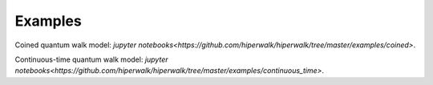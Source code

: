 ========
Examples
========

Coined quantum walk model: `jupyter notebooks<https://github.com/hiperwalk/hiperwalk/tree/master/examples/coined>`.

Continuous-time quantum walk model: `jupyter notebooks<https://github.com/hiperwalk/hiperwalk/tree/master/examples/continuous_time>`.



